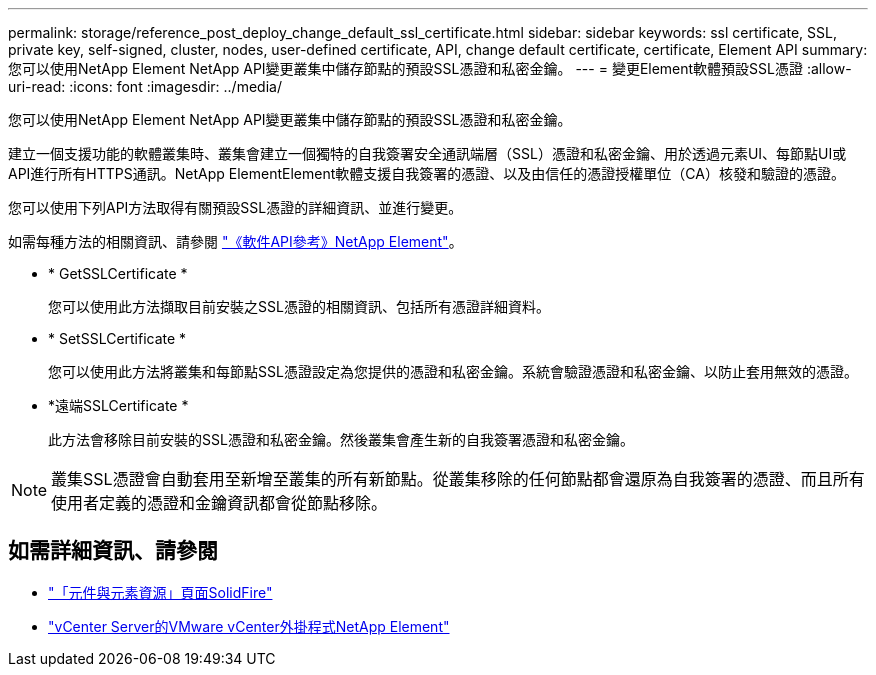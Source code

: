 ---
permalink: storage/reference_post_deploy_change_default_ssl_certificate.html 
sidebar: sidebar 
keywords: ssl certificate, SSL, private key, self-signed, cluster, nodes, user-defined certificate, API, change default certificate, certificate, Element API 
summary: 您可以使用NetApp Element NetApp API變更叢集中儲存節點的預設SSL憑證和私密金鑰。 
---
= 變更Element軟體預設SSL憑證
:allow-uri-read: 
:icons: font
:imagesdir: ../media/


[role="lead"]
您可以使用NetApp Element NetApp API變更叢集中儲存節點的預設SSL憑證和私密金鑰。

建立一個支援功能的軟體叢集時、叢集會建立一個獨特的自我簽署安全通訊端層（SSL）憑證和私密金鑰、用於透過元素UI、每節點UI或API進行所有HTTPS通訊。NetApp ElementElement軟體支援自我簽署的憑證、以及由信任的憑證授權單位（CA）核發和驗證的憑證。

您可以使用下列API方法取得有關預設SSL憑證的詳細資訊、並進行變更。

如需每種方法的相關資訊、請參閱 link:../api/index.html["《軟件API參考》NetApp Element"]。

* * GetSSLCertificate *
+
您可以使用此方法擷取目前安裝之SSL憑證的相關資訊、包括所有憑證詳細資料。

* * SetSSLCertificate *
+
您可以使用此方法將叢集和每節點SSL憑證設定為您提供的憑證和私密金鑰。系統會驗證憑證和私密金鑰、以防止套用無效的憑證。

* *遠端SSLCertificate *
+
此方法會移除目前安裝的SSL憑證和私密金鑰。然後叢集會產生新的自我簽署憑證和私密金鑰。




NOTE: 叢集SSL憑證會自動套用至新增至叢集的所有新節點。從叢集移除的任何節點都會還原為自我簽署的憑證、而且所有使用者定義的憑證和金鑰資訊都會從節點移除。



== 如需詳細資訊、請參閱

* https://www.netapp.com/data-storage/solidfire/documentation["「元件與元素資源」頁面SolidFire"^]
* https://docs.netapp.com/us-en/vcp/index.html["vCenter Server的VMware vCenter外掛程式NetApp Element"^]

